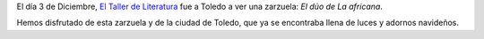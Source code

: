 .. title: Viaje a Toledo con El Taller de Literatura
.. slug: visita-a-toledo-a-ver-zarzuela
.. date: 2016-12-12 21:30
.. tags: Talleres, Visitas, Zarzuela
.. description: El día 3 de diciembre, hemos ido a Toledo a ver una zarzuela: El Dúo de La Africana
.. type: micro

El día 3 de Diciembre, `El Taller de Literatura <link://category/taller-de-literatura>`_ fue a Toledo a ver una zarzuela: *El dúo de La africana*.

Hemos disfrutado de esta zarzuela y de la ciudad de Toledo, que ya se encontraba llena de luces y adornos navideños.

.. thumbnail:: /2016/12/taller-literatura-zarzuela1.jpg
  :align: center

.. thumbnail:: /2016/12/taller-literatura-zarzuela2.jpg
  :align: center
